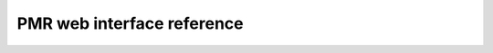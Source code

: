 ﻿.. _PMR-webinterfacereference:

===========================
PMR web interface reference
===========================



